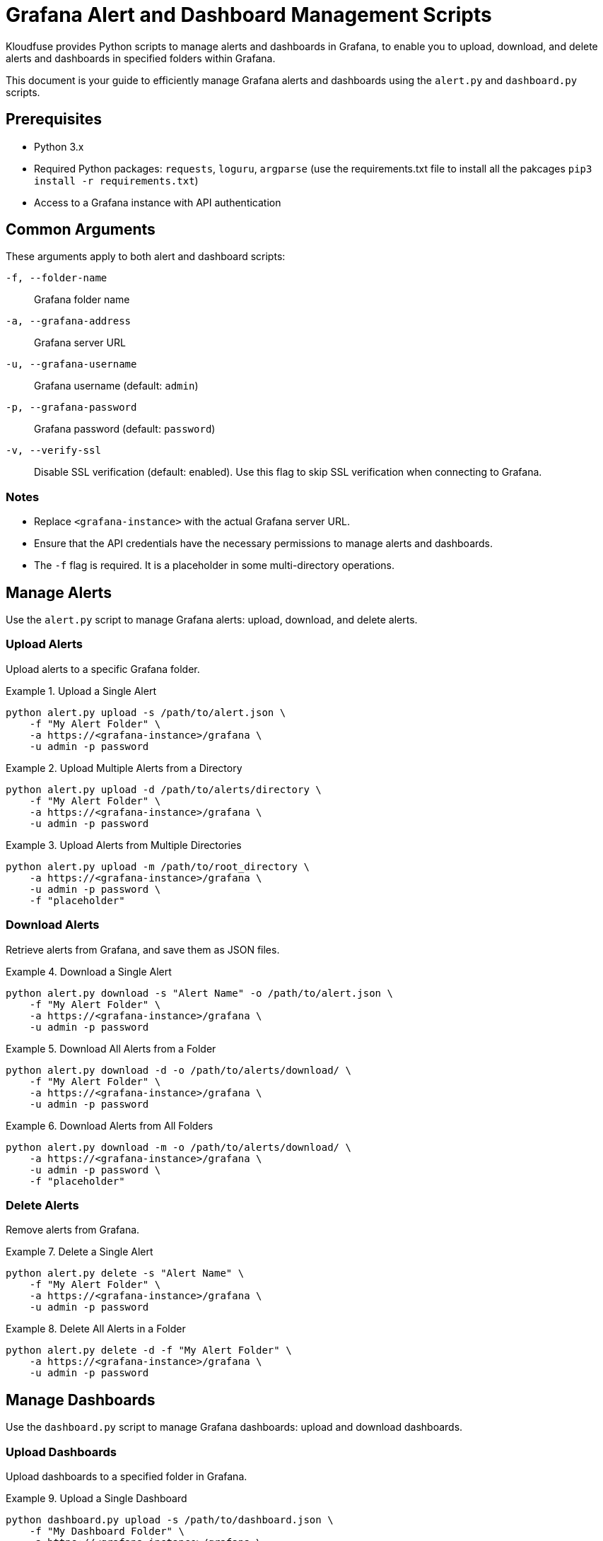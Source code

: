 = Grafana Alert and Dashboard Management Scripts

Kloudfuse provides Python scripts to manage alerts and dashboards in Grafana, to enable you to upload, download, and delete alerts and dashboards in specified folders within Grafana.

This document is your guide to efficiently manage Grafana alerts and dashboards using the `alert.py` and `dashboard.py` scripts.

[[prerequisites]]
== Prerequisites

* Python 3.x
* Required Python packages: `requests`, `loguru`, `argparse` (use the requirements.txt file to install all the pakcages `pip3 install -r requirements.txt`)
* Access to a Grafana instance with API authentication

[[arguments]]
== Common Arguments

These arguments apply to both alert and dashboard scripts:

[[f]]
`-f, --folder-name`:: Grafana folder name

[[a]]
`-a, --grafana-address`:: Grafana server URL

[[u]]
`-u, --grafana-username`:: Grafana username (default: `admin`)

[[p]]
`-p, --grafana-password`:: Grafana password (default: `password`)

[[v]]
`-v, --verify-ssl`:: Disable SSL verification (default: enabled). Use this flag to skip SSL verification when connecting to Grafana.

[[notes]]
=== Notes

* Replace `<grafana-instance>` with the actual Grafana server URL.
* Ensure that the API credentials have the necessary permissions to manage alerts and dashboards.
* The `-f` flag is required. It is a placeholder in some multi-directory operations.

[[alerts]]
== Manage Alerts
Use the `alert.py` script to manage Grafana alerts: upload, download, and delete alerts.

[[alerts-upload]]
=== Upload Alerts
Upload alerts to a specific Grafana folder.

.Upload a Single Alert
====
[,code]
----
python alert.py upload -s /path/to/alert.json \
    -f "My Alert Folder" \
    -a https://<grafana-instance>/grafana \
    -u admin -p password
----
====

.Upload Multiple Alerts from a Directory
====
[,code]
----
python alert.py upload -d /path/to/alerts/directory \
    -f "My Alert Folder" \
    -a https://<grafana-instance>/grafana \
    -u admin -p password
----
====

.Upload Alerts from Multiple Directories
====
[,code]
----
python alert.py upload -m /path/to/root_directory \
    -a https://<grafana-instance>/grafana \
    -u admin -p password \
    -f "placeholder"
----
====

[[alerts-download]]
=== Download Alerts

Retrieve alerts from Grafana, and save them as JSON files.

.Download a Single Alert
====
[,code]
----
python alert.py download -s "Alert Name" -o /path/to/alert.json \
    -f "My Alert Folder" \
    -a https://<grafana-instance>/grafana \
    -u admin -p password
----
====

.Download All Alerts from a Folder
====
[,code]
----
python alert.py download -d -o /path/to/alerts/download/ \
    -f "My Alert Folder" \
    -a https://<grafana-instance>/grafana \
    -u admin -p password
----
====

.Download Alerts from All Folders
====
[,code]
----
python alert.py download -m -o /path/to/alerts/download/ \
    -a https://<grafana-instance>/grafana \
    -u admin -p password \
    -f "placeholder"
----
====

[[alerts-delete]]
=== Delete Alerts

Remove alerts from Grafana.

.Delete a Single Alert
====
[,code]
----
python alert.py delete -s "Alert Name" \
    -f "My Alert Folder" \
    -a https://<grafana-instance>/grafana \
    -u admin -p password
----
====

.Delete All Alerts in a Folder
====
[,code]
----
python alert.py delete -d -f "My Alert Folder" \
    -a https://<grafana-instance>/grafana \
    -u admin -p password
----
====

[[dashboards]]
== Manage Dashboards
Use the `dashboard.py` script to manage Grafana dashboards: upload and download dashboards.

[[dashboards-upload]]
=== Upload Dashboards
Upload dashboards to a specified folder in Grafana.

.Upload a Single Dashboard
====
[,code]
----
python dashboard.py upload -s /path/to/dashboard.json \
    -f "My Dashboard Folder" \
    -a https://<grafana-instance>/grafana \
    -u admin -p password
----
====

.Upload All Dashboards from a Directory
====
[,code]
----
python dashboard.py upload -d /path/to/dashboards/directory \
    -f "My Dashboard Folder" \
    -a https://<grafana-instance>/grafana \
    -u admin -p password
----
====

.Upload Dashboards from Multiple Directories
====
[,code]
----
python dashboard.py upload -m /path/to/dashboards_root_directory \
    -a https://<grafana-instance>/grafana \
    -u admin -p password \
    -f "all"
----
====

[[dashboards-download]]
=== Download Dashboards
Retrieve dashboards from Grafana, and save them as JSON files.

.Download a Single Dashboard
====
[,code]
----
python dashboard.py download -s "Dashboard Name" -o /path/to/dashboard.json \
    -f "My Dashboard Folder" \
    -a https://<grafana-instance>/grafana \
    -u admin -p password
----
====

.Download All Dashboards from a Folder
====
[,code]
----
python dashboard.py download -d -o /path/to/dashboards/download/ \
    -f "My Dashboard Folder" \
    -a https://<grafana-instance>/grafana \
    -u admin -p password
----
====

.Download Dashboards from All Folders
====
[,code]
----
python dashboard.py download -m -o /path/to/dashboards/download/ \
    -a https://<grafana-instance>/grafana \
    -u admin -p password \
    -f "all"
----
====


